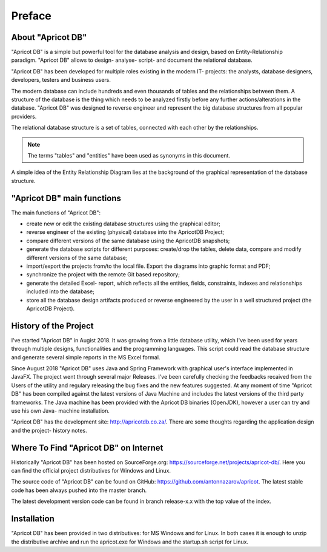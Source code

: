 Preface
#######

About "Apricot DB"
******************

.. figure:: figures/apricot-logo.jpg
   :align: right

"Apricot DB" is a simple but powerful tool for the database analysis and design, based on Entity-Relationship paradigm.
"Apricot DB" allows to design- analyse- script- and document the relational database.

"Apricot DB" has been developed for multiple roles existing in the modern IT- projects: the analysts, database designers, developers, testers and business users. 

The modern database can include hundreds and even thousands of tables and the relationships between them. A structure of the database is the thing which needs to be 
analyzed firstly before any further actions/alterations in the database. "Apricot DB" was designed to reverse engineer and represent the big database structures 
from all popular providers.

The relational database structure is a set of tables, connected with each other by the relationships. 

.. note::
   The terms "tables" and "entities" have been used as synonyms in this document. 

A simple idea of the Entity Relationship Diagram lies at the background of the graphical representation of the database structure.

"Apricot DB" main functions
***************************

The main functions of "Apricot DB":

* create new or edit the existing database structures using the graphical editor;
* reverse engineer of the existing (physical) database into the ApricotDB Project; 
* compare different versions of the same database using the ApricotDB snapshots;
* generate the database scripts for different purposes: create/drop the tables, delete data, compare and modify different versions of the same database;
* import/export the projects from/to the local file. Export the diagrams into graphic format and PDF;
* synchronize the project with the remote Git based repository;
* generate the detailed Excel- report, which reflects all the entities, fields, constraints, indexes and relationships included into the database;
* store all the database design artifacts produced or reverse engineered by the user in a well structured project (the ApricotDB Project).

History of the Project
**********************

I've started "Apricot DB" in Augist 2018. It was growing from a little database utility, which I've been used for years through multiple designs, 
functionalities and the programming languages. This script could read the database structure and generate several simple reports in the MS Excel formal. 

Since August 2018 "Apricot DB" uses Java and Spring Framework with graphical user's interface implemented in JavaFX. The project went through several major Releases.
I've been carefully checking the feedbacks recaived from the Users of the utility and regulary releasing the bug fixes and the new features suggested. 
At any moment of time "Apricot DB" has been compiled against the latest versions of Java Machine and includes the latest versions of the third party frameworks.
The Java machine has been provided with the Apricot DB binaries (OpenJDK), however a user can try and use his own Java- machine installation.

"Apricot DB" has the development site: http://apricotdb.co.za/. There are some thoughts regarding the application design and the project- history notes.

Where To Find "Apricot DB" on Internet
**************************************

Historically "Apricot DB" has been hosted on SourceForge.org: https://sourceforge.net/projects/apricot-db/. Here you can find the official project distributives
for Windows and Linux.

The source code of "Apricot DB" can be found on GitHub: https://github.com/antonnazarov/apricot. The latest stable code has been always pushed into the master branch. 

The latest development version code can be found in branch release-x.x with the top value of the index.

Installation
************

"Apricot DB" has been provided in two distributives: for MS Windows and for Linux.
In both cases it is enough to unzip the distributive archive and run the apricot.exe for Windows and the startup.sh script for Linux.
